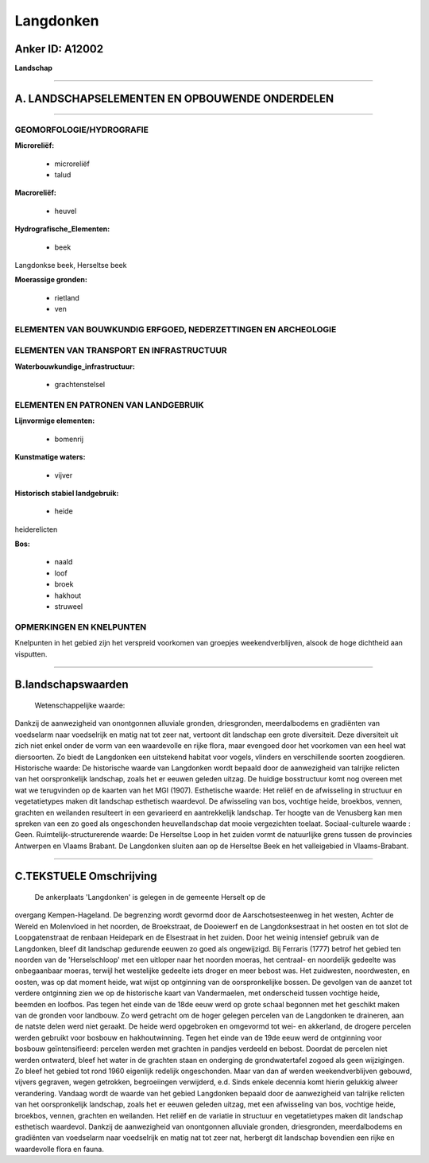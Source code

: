 Langdonken
==========

Anker ID: A12002
----------------

**Landschap**

--------------

A. LANDSCHAPSELEMENTEN EN OPBOUWENDE ONDERDELEN
-----------------------------------------------

--------------

GEOMORFOLOGIE/HYDROGRAFIE
~~~~~~~~~~~~~~~~~~~~~~~~~

**Microreliëf:**

 * microreliëf
 * talud

 
**Macroreliëf:**

 * heuvel

**Hydrografische\_Elementen:**

 * beek

 
Langdonkse beek, Herseltse beek

**Moerassige gronden:**

 * rietland
 * ven

 

ELEMENTEN VAN BOUWKUNDIG ERFGOED, NEDERZETTINGEN EN ARCHEOLOGIE
~~~~~~~~~~~~~~~~~~~~~~~~~~~~~~~~~~~~~~~~~~~~~~~~~~~~~~~~~~~~~~~

ELEMENTEN VAN TRANSPORT EN INFRASTRUCTUUR
~~~~~~~~~~~~~~~~~~~~~~~~~~~~~~~~~~~~~~~~~

**Waterbouwkundige\_infrastructuur:**

 * grachtenstelsel

 

ELEMENTEN EN PATRONEN VAN LANDGEBRUIK
~~~~~~~~~~~~~~~~~~~~~~~~~~~~~~~~~~~~~

**Lijnvormige elementen:**

 * bomenrij

**Kunstmatige waters:**

 * vijver

 
**Historisch stabiel landgebruik:**

 * heide

 
heiderelicten

**Bos:**

 * naald
 * loof
 * broek
 * hakhout
 * struweel

 

OPMERKINGEN EN KNELPUNTEN
~~~~~~~~~~~~~~~~~~~~~~~~~

Knelpunten in het gebied zijn het verspreid voorkomen van groepjes
weekendverblijven, alsook de hoge dichtheid aan visputten.

--------------

B.landschapswaarden
-------------------

 Wetenschappelijke waarde:
Dankzij de aanwezigheid van onontgonnen alluviale gronden,
driesgronden, meerdalbodems en gradiënten van voedselarm naar
voedselrijk en matig nat tot zeer nat, vertoont dit landschap een grote
diversiteit. Deze diversiteit uit zich niet enkel onder de vorm van een
waardevolle en rijke flora, maar evengoed door het voorkomen van een
heel wat diersoorten. Zo biedt de Langdonken een uitstekend habitat voor
vogels, vlinders en verschillende soorten zoogdieren.
Historische waarde:
De historische waarde van Langdonken wordt bepaald door de
aanwezigheid van talrijke relicten van het oorspronkelijk landschap,
zoals het er eeuwen geleden uitzag. De huidige bosstructuur komt nog
overeen met wat we terugvinden op de kaarten van het MGI (1907).
Esthetische waarde: Het reliëf en de afwisseling in structuur en
vegetatietypes maken dit landschap esthetisch waardevol. De afwisseling
van bos, vochtige heide, broekbos, vennen, grachten en weilanden
resulteert in een gevarieerd en aantrekkelijk landschap. Ter hoogte van
de Venusberg kan men spreken van een zo goed als ongeschonden
heuvellandschap dat mooie vergezichten toelaat.
Sociaal-culturele waarde : Geen.
Ruimtelijk-structurerende waarde:
De Herseltse Loop in het zuiden vormt de natuurlijke grens tussen de
provincies Antwerpen en Vlaams Brabant. De Langdonken sluiten aan op de
Herseltse Beek en het valleigebied in Vlaams-Brabant.

--------------

C.TEKSTUELE Omschrijving
------------------------

 De ankerplaats 'Langdonken' is gelegen in de gemeente Herselt op de
overgang Kempen-Hageland. De begrenzing wordt gevormd door de
Aarschotsesteenweg in het westen, Achter de Wereld en Molenvloed in het
noorden, de Broekstraat, de Dooiewerf en de Langdonksestraat in het
oosten en tot slot de Loopgatenstraat de renbaan Heidepark en de
Elsestraat in het zuiden. Door het weinig intensief gebruik van de
Langdonken, bleef dit landschap gedurende eeuwen zo goed als
ongewijzigd. Bij Ferraris (1777) betrof het gebied ten noorden van de
'Herselschloop' met een uitloper naar het noorden moeras, het centraal-
en noordelijk gedeelte was onbegaanbaar moeras, terwijl het westelijke
gedeelte iets droger en meer bebost was. Het zuidwesten, noordwesten, en
oosten, was op dat moment heide, wat wijst op ontginning van de
oorspronkelijke bossen. De gevolgen van de aanzet tot verdere ontginning
zien we op de historische kaart van Vandermaelen, met onderscheid tussen
vochtige heide, beemden en loofbos. Pas tegen het einde van de 18de eeuw
werd op grote schaal begonnen met het geschikt maken van de gronden voor
landbouw. Zo werd getracht om de hoger gelegen percelen van de
Langdonken te draineren, aan de natste delen werd niet geraakt. De heide
werd opgebroken en omgevormd tot wei- en akkerland, de drogere percelen
werden gebruikt voor bosbouw en hakhoutwinning. Tegen het einde van de
19de eeuw werd de ontginning voor bosbouw geïntensifieerd: percelen
werden met grachten in pandjes verdeeld en bebost. Doordat de percelen
niet werden ontwaterd, bleef het water in de grachten staan en onderging
de grondwatertafel zogoed als geen wijzigingen. Zo bleef het gebied tot
rond 1960 eigenlijk redelijk ongeschonden. Maar van dan af werden
weekendverblijven gebouwd, vijvers gegraven, wegen getrokken,
begroeiingen verwijderd, e.d. Sinds enkele decennia komt hierin gelukkig
alweer verandering. Vandaag wordt de waarde van het gebied Langdonken
bepaald door de aanwezigheid van talrijke relicten van het
oorspronkelijk landschap, zoals het er eeuwen geleden uitzag, met een
afwisseling van bos, vochtige heide, broekbos, vennen, grachten en
weilanden. Het reliëf en de variatie in structuur en vegetatietypes
maken dit landschap esthetisch waardevol. Dankzij de aanwezigheid van
onontgonnen alluviale gronden, driesgronden, meerdalbodems en gradiënten
van voedselarm naar voedselrijk en matig nat tot zeer nat, herbergt dit
landschap bovendien een rijke en waardevolle flora en fauna.
